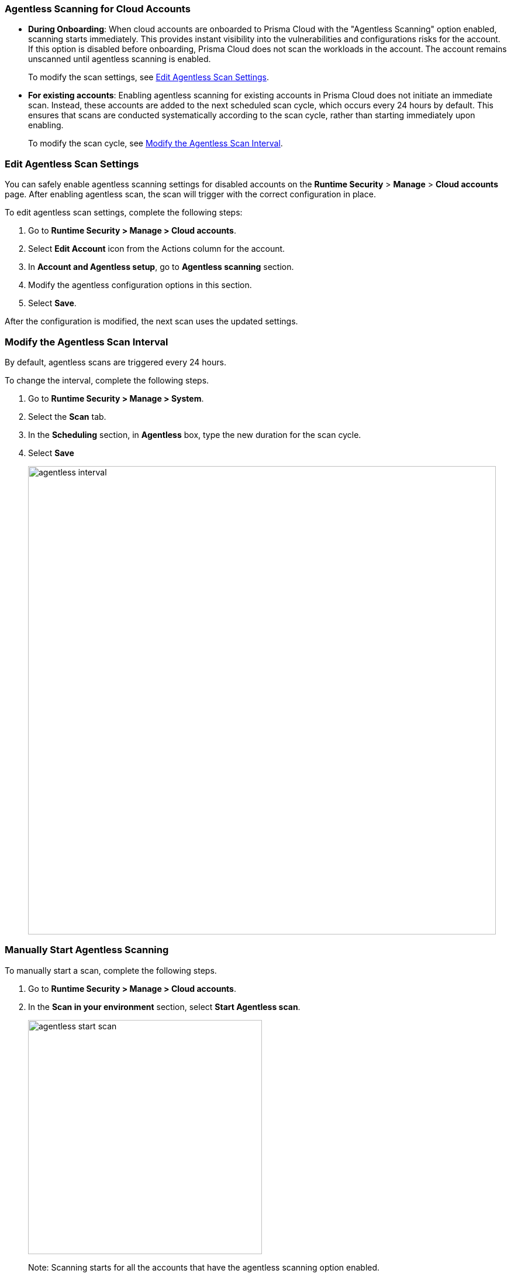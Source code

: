 [#agentless-scanning-for-cloud-accounts]
[.task]
=== Agentless Scanning for Cloud Accounts

* *During Onboarding*: When cloud accounts are onboarded to Prisma Cloud with the "Agentless Scanning" option enabled, scanning starts immediately. This provides instant visibility into the vulnerabilities and configurations risks for the account. If this option is disabled before onboarding, Prisma Cloud does not scan the workloads in the account. The account remains unscanned until agentless scanning is enabled.

+ 
To modify the scan settings, see <<enable-agentless-scan>>.


* *For existing accounts*: Enabling agentless scanning for existing accounts in Prisma Cloud does not initiate an immediate scan. Instead, these accounts are added to the next scheduled scan cycle, which occurs every 24 hours by default. This ensures that scans are conducted systematically according to the scan cycle, rather than starting immediately upon enabling.

+ 
To modify the scan cycle, see <<modifying-the-agentless-scan-interval>>.

[#enable-agentless-scan]
=== Edit Agentless Scan Settings

You can safely enable agentless scanning settings for disabled accounts on the *Runtime Security* > *Manage* > *Cloud accounts* page. After enabling agentless scan, the scan will trigger with the correct configuration in place.

To edit agentless scan settings, complete the following steps:

[.procedure]
. Go to *Runtime Security > Manage > Cloud accounts*.

. Select *Edit Account* icon from the Actions column for the account. 

. In *Account and Agentless setup*, go to *Agentless scanning* section.

. Modify the agentless configuration options in this section. 

. Select *Save*.

After the configuration is modified, the next scan uses the updated settings.

[#modifying-the-agentless-scan-interval]
[.task]
=== Modify the Agentless Scan Interval

By default, agentless scans are triggered every 24 hours.

To change the interval, complete the following steps.
[.procedure]
. Go to *Runtime Security > Manage > System*. 

. Select the *Scan* tab. 

. In the *Scheduling* section, in *Agentless* box, type the new duration for the scan cycle.

. Select *Save*

+ 
image::agentless-interval.png[width=800]

[#start-agentless-scan]
[.task]
=== Manually Start Agentless Scanning
To manually start a scan, complete the following steps.

[.procedure]

. Go to *Runtime Security > Manage > Cloud accounts*.

. In the *Scan in your environment* section, select *Start Agentless scan*.
+
image::agentless-start-scan.png[width=400]

+ 
Note: Scanning starts for all the accounts that have the agentless scanning option enabled.

. Select the Scan icon in the top-right corner of the console to view the scan status.

. To view the results, complete the following steps.

.. Go to *Runtime Security > Monitor > Vulnerabilities > Hosts* or *Runtime Security > Monitor > Vulnerabilities > Images*.

.. Select *Filter hosts*.
+
image::vulnerability-results-filters.png[width=400]

.. Select the *Scanned by* filter.
+
image::vulnerability-results-scanned-by.png[width=400]

.. Select the *Agentless* filter.
+
image::vulnerability-results-scanned-by-agentless.png[width=400]
